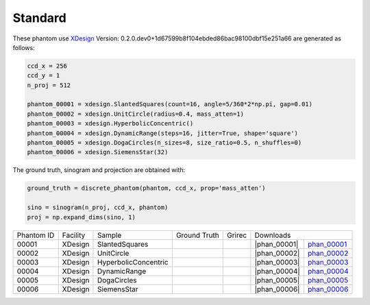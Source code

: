 Standard--------

.. |rec00001| image:: ../img/phantom_00001_00000.png
    :width: 20pt
    :height: 20pt

.. |gt00001| image:: ../img/phantom_00001_ground_truth.png
    :width: 20pt
    :height: 20pt

.. |phan_00001| replace:: :download:`script.py <../../../docs/demo/phantom_00001.py>`


.. _phan_00001: https://www.globus.org/app/transfer?origin_id=e133a81a-6d04-11e5-ba46-22000b92c6ec&origin_path=%2Ftomobank%2F/

.. |rec00002| image:: ../img/phantom_00002_00000.png
    :width: 20pt
    :height: 20pt

.. |gt00002| image:: ../img/phantom_00001_ground_truth.png
    :width: 20pt
    :height: 20pt

.. |phan_00002| replace:: :download:`script.py <../../../docs/demo/phantom_00001.py>`


.. _phan_00002: https://www.globus.org/app/transfer?origin_id=e133a81a-6d04-11e5-ba46-22000b92c6ec&origin_path=%2Ftomobank%2F/

.. |rec00003| image:: ../img/phantom_00003_00000.png
    :width: 20pt
    :height: 20pt

.. |gt00003| image:: ../img/phantom_00001_ground_truth.png
    :width: 20pt
    :height: 20pt

.. |phan_00003| replace:: :download:`script.py <../../../docs/demo/phantom_00001.py>`


.. _phan_00003: https://www.globus.org/app/transfer?origin_id=e133a81a-6d04-11e5-ba46-22000b92c6ec&origin_path=%2Ftomobank%2F/

.. |rec00004| image:: ../img/phantom_00004_00000.png
    :width: 20pt
    :height: 20pt

.. |gt00004| image:: ../img/phantom_00001_ground_truth.png
    :width: 20pt
    :height: 20pt

.. |phan_00004| replace:: :download:`script.py <../../../docs/demo/phantom_00001.py>`


.. _phan_00004: https://www.globus.org/app/transfer?origin_id=e133a81a-6d04-11e5-ba46-22000b92c6ec&origin_path=%2Ftomobank%2F/

.. |rec00005| image:: ../img/phantom_00005_00000.png
    :width: 20pt
    :height: 20pt

.. |gt00005| image:: ../img/phantom_00001_ground_truth.png
    :width: 20pt
    :height: 20pt

.. |phan_00005| replace:: :download:`script.py <../../../docs/demo/phantom_00001.py>`


.. _phan_00005: https://www.globus.org/app/transfer?origin_id=e133a81a-6d04-11e5-ba46-22000b92c6ec&origin_path=%2Ftomobank%2F/

.. |rec00006| image:: ../img/phantom_00006_00000.png
    :width: 20pt
    :height: 20pt

.. |gt00006| image:: ../img/phantom_00001_ground_truth.png
    :width: 20pt
    :height: 20pt

.. |phan_00006| replace:: :download:`script.py <../../../docs/demo/phantom_00001.py>`


.. _phan_00006: https://www.globus.org/app/transfer?origin_id=e133a81a-6d04-11e5-ba46-22000b92c6ec&origin_path=%2Ftomobank%2F/

These phantom use `XDesign <http://myxdesign.readthedocs.io/>`_ 
Version: 0.2.0.dev0+1d67599b8f104ebded86bac98100dbf15e251a66 are generated as follows:     
    
.. code:: python

    ccd_x = 256 
    ccd_y = 1
    n_proj = 512

    phantom_00001 = xdesign.SlantedSquares(count=16, angle=5/360*2*np.pi, gap=0.01)    phantom_00002 = xdesign.UnitCircle(radius=0.4, mass_atten=1)    phantom_00003 = xdesign.HyperbolicConcentric()    phantom_00004 = xdesign.DynamicRange(steps=16, jitter=True, shape='square')    phantom_00005 = xdesign.DogaCircles(n_sizes=8, size_ratio=0.5, n_shuffles=0)    phantom_00006 = xdesign.SiemensStar(32)

The ground truth, sinogram and projection are obtained with:

.. code:: python

    ground_truth = discrete_phantom(phantom, ccd_x, prop='mass_atten')
    
    sino = sinogram(n_proj, ccd_x, phantom)
    proj = np.expand_dims(sino, 1)

+---------------+----------------+------------------------+--------------+------------+-------------------------+-------------------------+
|  Phantom ID   |    Facility    |    Sample              | Ground Truth |  Grirec    |                     Downloads                     |                             
+---------------+----------------+------------------------+--------------+------------+-------------------------+-------------------------+
|     00001     |    XDesign     |  SlantedSquares        |  |gt00001|   | |rec00001| |      |phan_00001|       |       phan_00001_       |
+---------------+----------------+------------------------+--------------+------------+-------------------------+-------------------------+
|     00002     |    XDesign     |  UnitCircle            |  |gt00002|   | |rec00002| |      |phan_00002|       |       phan_00002_       |
+---------------+----------------+------------------------+--------------+------------+-------------------------+-------------------------+
|     00003     |    XDesign     |  HyperbolicConcentric  |  |gt00003|   | |rec00003| |      |phan_00003|       |       phan_00003_       |
+---------------+----------------+------------------------+--------------+------------+-------------------------+-------------------------+
|     00004     |    XDesign     |  DynamicRange          |  |gt00004|   | |rec00004| |      |phan_00004|       |       phan_00004_       |
+---------------+----------------+------------------------+--------------+------------+-------------------------+-------------------------+
|     00005     |    XDesign     |  DogaCircles           |  |gt00005|   | |rec00005| |      |phan_00005|       |       phan_00005_       |
+---------------+----------------+------------------------+--------------+------------+-------------------------+-------------------------+
|     00006     |    XDesign     |  SiemensStar           |  |gt00006|   | |rec00006| |      |phan_00006|       |       phan_00006_       |
+---------------+----------------+------------------------+--------------+------------+-------------------------+-------------------------+

